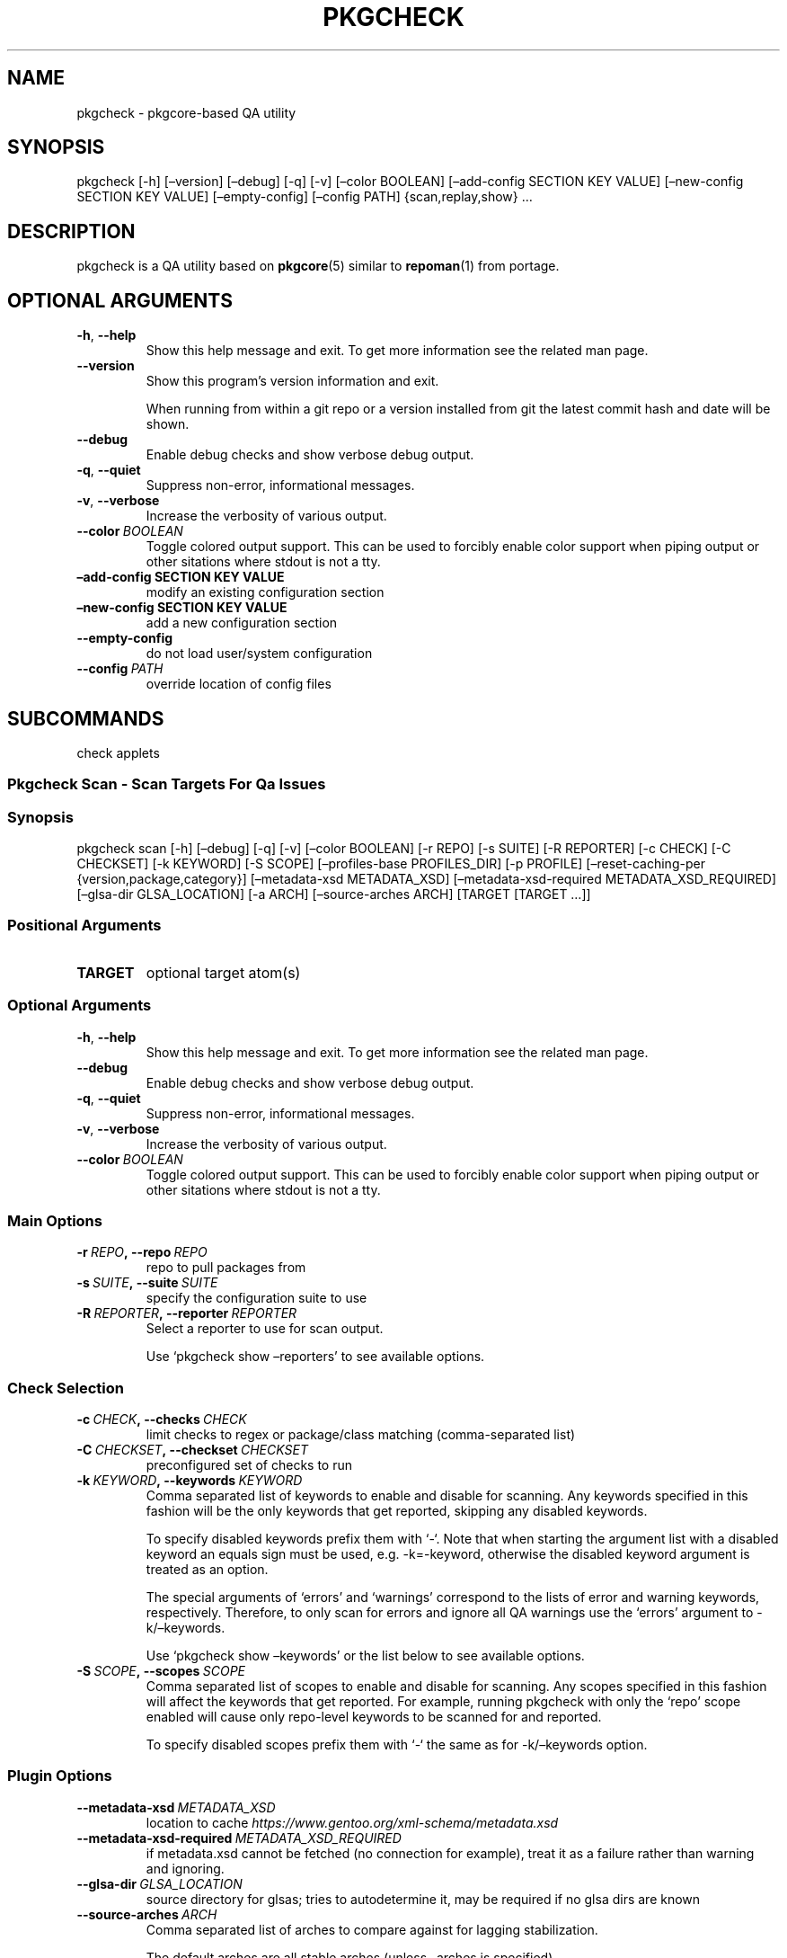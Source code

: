 .\" Man page generated from reStructuredText.
.
.TH "PKGCHECK" "1" "Sep 22, 2017" "0.5.4" "pkgcheck"
.SH NAME
pkgcheck \- pkgcore-based QA utility
.
.nr rst2man-indent-level 0
.
.de1 rstReportMargin
\\$1 \\n[an-margin]
level \\n[rst2man-indent-level]
level margin: \\n[rst2man-indent\\n[rst2man-indent-level]]
-
\\n[rst2man-indent0]
\\n[rst2man-indent1]
\\n[rst2man-indent2]
..
.de1 INDENT
.\" .rstReportMargin pre:
. RS \\$1
. nr rst2man-indent\\n[rst2man-indent-level] \\n[an-margin]
. nr rst2man-indent-level +1
.\" .rstReportMargin post:
..
.de UNINDENT
. RE
.\" indent \\n[an-margin]
.\" old: \\n[rst2man-indent\\n[rst2man-indent-level]]
.nr rst2man-indent-level -1
.\" new: \\n[rst2man-indent\\n[rst2man-indent-level]]
.in \\n[rst2man-indent\\n[rst2man-indent-level]]u
..
.SH SYNOPSIS
.sp
pkgcheck [\-h] [–version] [–debug] [\-q] [\-v] [–color BOOLEAN] [–add\-config SECTION KEY VALUE] [–new\-config SECTION KEY VALUE] [–empty\-config] [–config PATH] {scan,replay,show} …
.SH DESCRIPTION
.sp
pkgcheck is a QA utility based on \fBpkgcore\fP(5) similar to \fBrepoman\fP(1)
from portage.
.SH OPTIONAL ARGUMENTS
.INDENT 0.0
.TP
.B \-h\fP,\fB  \-\-help
Show this help message and exit. To get more
information see the related man page.
.TP
.B \-\-version
Show this program’s version information and exit.
.sp
When running from within a git repo or a version
installed from git the latest commit hash and date will
be shown.
.TP
.B \-\-debug
Enable debug checks and show verbose debug output.
.TP
.B \-q\fP,\fB  \-\-quiet
Suppress non\-error, informational messages.
.TP
.B \-v\fP,\fB  \-\-verbose
Increase the verbosity of various output.
.TP
.BI \-\-color \ BOOLEAN
Toggle colored output support. This can be used to forcibly
enable color support when piping output or other sitations
where stdout is not a tty.
.UNINDENT
.INDENT 0.0
.TP
.B –add\-config SECTION KEY VALUE
modify an existing configuration section
.TP
.B –new\-config SECTION KEY VALUE
add a new configuration section
.UNINDENT
.INDENT 0.0
.TP
.B \-\-empty\-config
do not load user/system configuration
.TP
.BI \-\-config \ PATH
override location of config files
.UNINDENT
.SH SUBCOMMANDS
.sp
check applets
.SS Pkgcheck Scan \- Scan Targets For Qa Issues
.SS Synopsis
.sp
pkgcheck scan [\-h] [–debug] [\-q] [\-v] [–color BOOLEAN] [\-r REPO] [\-s SUITE] [\-R REPORTER] [\-c CHECK] [\-C CHECKSET] [\-k KEYWORD] [\-S SCOPE] [–profiles\-base PROFILES_DIR] [\-p PROFILE] [–reset\-caching\-per {version,package,category}] [–metadata\-xsd METADATA_XSD] [–metadata\-xsd\-required METADATA_XSD_REQUIRED] [–glsa\-dir GLSA_LOCATION] [\-a ARCH] [–source\-arches ARCH] [TARGET [TARGET …]]
.SS Positional Arguments
.INDENT 0.0
.TP
.B TARGET
optional target atom(s)
.UNINDENT
.SS Optional Arguments
.INDENT 0.0
.TP
.B \-h\fP,\fB  \-\-help
Show this help message and exit. To get more
information see the related man page.
.TP
.B \-\-debug
Enable debug checks and show verbose debug output.
.TP
.B \-q\fP,\fB  \-\-quiet
Suppress non\-error, informational messages.
.TP
.B \-v\fP,\fB  \-\-verbose
Increase the verbosity of various output.
.TP
.BI \-\-color \ BOOLEAN
Toggle colored output support. This can be used to forcibly
enable color support when piping output or other sitations
where stdout is not a tty.
.UNINDENT
.SS Main Options
.INDENT 0.0
.TP
.BI \-r \ REPO\fP,\fB \ \-\-repo \ REPO
repo to pull packages from
.TP
.BI \-s \ SUITE\fP,\fB \ \-\-suite \ SUITE
specify the configuration suite to use
.TP
.BI \-R \ REPORTER\fP,\fB \ \-\-reporter \ REPORTER
Select a reporter to use for scan output.
.sp
Use ‘pkgcheck show –reporters’ to see available options.
.UNINDENT
.SS Check Selection
.INDENT 0.0
.TP
.BI \-c \ CHECK\fP,\fB \ \-\-checks \ CHECK
limit checks to regex or package/class matching (comma\-separated list)
.TP
.BI \-C \ CHECKSET\fP,\fB \ \-\-checkset \ CHECKSET
preconfigured set of checks to run
.TP
.BI \-k \ KEYWORD\fP,\fB \ \-\-keywords \ KEYWORD
Comma separated list of keywords to enable and disable for
scanning. Any keywords specified in this fashion will be the
only keywords that get reported, skipping any disabled keywords.
.sp
To specify disabled keywords prefix them with ‘\-‘. Note that when
starting the argument list with a disabled keyword an equals sign must
be used, e.g. \-k=\-keyword, otherwise the disabled keyword argument is
treated as an option.
.sp
The special arguments of ‘errors’ and ‘warnings’ correspond to the
lists of error and warning keywords, respectively. Therefore, to only
scan for errors and ignore all QA warnings use the ‘errors’ argument to
\-k/–keywords.
.sp
Use ‘pkgcheck show –keywords’ or the list below to see available options.
.TP
.BI \-S \ SCOPE\fP,\fB \ \-\-scopes \ SCOPE
Comma separated list of scopes to enable and disable for scanning. Any
scopes specified in this fashion will affect the keywords that get
reported. For example, running pkgcheck with only the ‘repo’ scope
enabled will cause only repo\-level keywords to be scanned for and
reported.
.sp
To specify disabled scopes prefix them with ‘\-‘ the same as for
\-k/–keywords option.
.UNINDENT
.SS Plugin Options
.INDENT 0.0
.TP
.BI \-\-metadata\-xsd \ METADATA_XSD
location to cache \fI\%https://www.gentoo.org/xml\-schema/metadata.xsd\fP
.TP
.BI \-\-metadata\-xsd\-required \ METADATA_XSD_REQUIRED
if metadata.xsd cannot be fetched (no connection for example), treat it as a failure rather than warning and ignoring.
.TP
.BI \-\-glsa\-dir \ GLSA_LOCATION
source directory for glsas; tries to autodetermine it, may be required if no glsa dirs are known
.TP
.BI \-\-source\-arches \ ARCH
Comma separated list of arches to compare against for
lagging stabilization.
.sp
The default arches are all stable arches (unless –arches is specified).
.UNINDENT
.SS Profiles
.INDENT 0.0
.TP
.BI \-\-profiles\-base \ PROFILES_DIR
The path to the base profiles directory. This will override the
default usage of profiles bundled in the target repository;
primarily for testing.
.TP
.BI \-p \ PROFILE\fP,\fB \ \-\-profiles \ PROFILE
Comma separated list of profiles to enable and disable for
scanning. Any profiles specified in this fashion will be the
only profiles that get scanned, skipping any disabled profiles.
In addition, if no profiles are explicitly enabled, all
profiles defined in the target repo’s profiles.desc file will be
scanned.
.sp
To specify disabled profiles prefix them with ‘\-‘. Note that
when starting the argument list with a disabled profile an
equals sign must be used, e.g. \-p=\-path/to/profile, otherwise
the disabled profile argument is treated as an option.
.sp
The special keywords of stable, dev, exp, and deprecated correspond to the
lists of stable, development, experimental, and deprecated profiles,
respectively. Therefore, to only scan all stable profiles
pass the ‘stable’ argument to –profiles.
.UNINDENT
.SS Query Caching
.INDENT 0.0
.TP
.B –reset\-caching\-per {version,package,category}
control how often the cache is cleared (version, package or category)
.UNINDENT
.SS Arches
.INDENT 0.0
.TP
.BI \-a \ ARCH\fP,\fB \ \-\-arches \ ARCH
Comma separated list of arches to enable and disable.
.sp
To specify disabled arches prefix them with ‘\-‘. Note that when
starting the argument list with a disabled arch an equals sign
must be used, e.g. \-a=\-arch, otherwise the disabled arch
argument is treated as an option.
.sp
By default all repo defined arches are used; however,
stable\-related checks (e.g. UnstableOnly) default to the set of
arches having stable profiles in the target repo.
.UNINDENT
.SS Pkgcheck Replay \- Replay Previous Results Streams From Pkgcheck, Feeding The Results Into A Reporter. Currently Only Supports Replaying Streams From Pickled\-based Reporters. Useful If You Need To Delay Acting On Results Until It Can Be Done In One Minimal Window (say Updating A Database), Or Want To Generate Several Different Reports Without Using A Config Defined Multiplex Reporter.
.SS Synopsis
.sp
pkgcheck replay [\-h] [–debug] [\-q] [\-v] [–color BOOLEAN] [–out OUT] pickle_file reporter
.SS Positional Arguments
.INDENT 0.0
.TP
.B pickle_file
pickled results file
.TP
.B reporter
python namespace path reporter to replay it into
.UNINDENT
.SS Optional Arguments
.INDENT 0.0
.TP
.B \-h\fP,\fB  \-\-help
Show this help message and exit. To get more
information see the related man page.
.TP
.B \-\-debug
Enable debug checks and show verbose debug output.
.TP
.B \-q\fP,\fB  \-\-quiet
Suppress non\-error, informational messages.
.TP
.B \-v\fP,\fB  \-\-verbose
Increase the verbosity of various output.
.TP
.BI \-\-color \ BOOLEAN
Toggle colored output support. This can be used to forcibly
enable color support when piping output or other sitations
where stdout is not a tty.
.TP
.BI \-\-out \ OUT
redirect reporters output to a file
.UNINDENT
.SS Pkgcheck Show \- Show Various Pkgcheck Info
.SS Synopsis
.sp
pkgcheck show [\-h] [–debug] [\-q] [\-v] [–color BOOLEAN] [–keywords] [–checks] [–reporters]
.SS Optional Arguments
.INDENT 0.0
.TP
.B \-h\fP,\fB  \-\-help
Show this help message and exit. To get more
information see the related man page.
.TP
.B \-\-debug
Enable debug checks and show verbose debug output.
.TP
.B \-q\fP,\fB  \-\-quiet
Suppress non\-error, informational messages.
.TP
.B \-v\fP,\fB  \-\-verbose
Increase the verbosity of various output.
.TP
.BI \-\-color \ BOOLEAN
Toggle colored output support. This can be used to forcibly
enable color support when piping output or other sitations
where stdout is not a tty.
.UNINDENT
.SS List Options
.INDENT 0.0
.TP
.B \-\-keywords
List all available keywords.
.sp
Use \-v/–verbose to show keywords sorted into the scope they run at
(repository, category, package, or version) along with their
descriptions.
.TP
.B \-\-checks
List all available checks.
.sp
Use \-v/–verbose to show descriptions and possible keyword results for
each check.
.TP
.B \-\-reporters
List all available reporters.
.sp
Use \-v/–verbose to show reporter descriptions.
.UNINDENT
.SH KEYWORDS
.sp
List of result keywords that can be produced by pkgcheck separated by scope.
.sp
Use \(gapkgcheck –list\-keywords\(ga to see the list. Note that running in verbose
mode (e.g. \(gapkgcheck –list\-keywords \-v\(ga) will colorize and sort the output
into scopes.
.SS Repository scope
.INDENT 0.0
.TP
.B ArchesWithoutProfiles
Arches without corresponding profile listings.
.TP
.B BadPackageUpdate
Badly formatted package update in profiles/updates files.
.TP
.B BadProfileEntry
Badly formatted entry in a profiles file.
.TP
.B MovedPackageUpdate
Entry for package already moved in profiles/updates files.
.TP
.B MultiMovePackageUpdate
Entry for package moved multiple times in profiles/updates files.
.TP
.B NonexistentProfilePath
Specified profile path doesn’t exist.
.TP
.B OldMultiMovePackageUpdate
Old entry for removed package moved multiple times in profiles/updates files.
.sp
This means that the reported pkg has been moved at least three times and finally removed from the tree. All the related lines should be removed from the update files.
.TP
.B OldPackageUpdate
Old entry for removed package in profiles/updates files.
.TP
.B UnknownCategories
Category directories that aren’t listed in a repo’s categories.
.sp
Or the categories of the repo’s masters as well.
.TP
.B UnknownLicenses
License(s) listed in license group(s) that don’t exist.
.TP
.B UnknownProfileArches
Unknown arches used in profiles.
.TP
.B UnknownProfilePackageUse
Profile files include entries with USE flags that aren’t used on any matching packages.
.TP
.B UnknownProfilePackages
Profile files include package entries that don’t exist in the repo.
.TP
.B UnknownProfileStatus
Unknown status used for profiles.
.TP
.B UnknownProfileUse
Profile files include USE flags that don’t exist.
.TP
.B UnusedEclasses
Unused eclasses detected.
.TP
.B UnusedGlobalFlags
Unused use.desc flag(s).
.TP
.B UnusedLicenses
Unused license(s) detected.
.TP
.B UnusedMirrors
Unused mirrors detected.
.TP
.B UnusedProfileDirs
Unused profile directories detected.
.UNINDENT
.SS Category scope
.INDENT 0.0
.TP
.B CatBadlyFormedXml
Badly formed category metadata.xml.
.TP
.B CatInvalidXml
Invalid category metadata.xml.
.TP
.B CatMetadataXmlEmptyElement
Empty element in category metadata.xml file.
.TP
.B CatMetadataXmlIndentation
Inconsistent indentation in category metadata.xml file.
.sp
Either all tabs or all spaces should be used, not a mixture of both.
.TP
.B CatMetadataXmlInvalidCatRef
Invalid category reference in category metadata.xml.
.TP
.B CatMetadataXmlInvalidPkgRef
Invalid package reference in category metadata.xml.
.TP
.B CatMissingMetadataXml
Category is missing metadata.xml.
.UNINDENT
.SS Package scope
.INDENT 0.0
.TP
.B DuplicateFiles
Two or more identical files in FILESDIR.
.TP
.B EmptyFile
File in FILESDIR is empty.
.TP
.B ExecutableFile
File has executable bit, but doesn’t need it.
.TP
.B Glep31Violation
File doesn’t abide by glep31 requirements.
.TP
.B InvalidPN
Ebuilds that have invalid package names.
.TP
.B InvalidUtf8
File isn’t utf8 compliant.
.TP
.B MismatchedPN
Ebuilds that have different names than their parent directory.
.TP
.B PkgBadlyFormedXml
Badly formed package metadata.xml.
.TP
.B PkgInvalidXml
Invalid package metadata.xml.
.TP
.B PkgMetadataXmlEmptyElement
Empty element in package metadata.xml file.
.TP
.B PkgMetadataXmlIndentation
Inconsistent indentation in package metadata.xml file.
.sp
Either all tabs or all spaces should be used, not a mixture of both.
.TP
.B PkgMetadataXmlInvalidCatRef
Invalid category reference in package metadata.xml.
.TP
.B PkgMetadataXmlInvalidPkgRef
Invalid package reference in package metadata.xml.
.TP
.B PkgMissingMetadataXml
Package is missing metadata.xml.
.TP
.B SizeViolation
File in $FILESDIR is too large (current limit is 20k).
.TP
.B UnknownManifest
Manifest entries not matching any SRC_URI targets.
.TP
.B UnnecessaryManifest
Manifest entries for non\-DIST targets on a repo with thin manifests enabled.
.TP
.B UnstableOnly
Package/keywords that are strictly unstable.
.TP
.B UnusedLocalFlags
Unused local USE flag(s).
.UNINDENT
.SS Version scope
.INDENT 0.0
.TP
.B AbsoluteSymlink
Ebuild uses dosym with absolute paths instead of relative.
.TP
.B BadFilename
URI uses unspecific or poor filename(s).
.sp
Archive filenames should be disambiguated using ‘\->’ to rename them.
.TP
.B BadInsIntoDir
Ebuild uses insinto where more compact commands exist.
.TP
.B BadProto
URI uses an unsupported protocol.
.sp
Valid protocols are currently: http, https, and ftp
.TP
.B BadRestricts
Package’s RESTRICT metadata has unknown/deprecated entries.
.TP
.B ConflictingChksums
Checksum conflict detected between two files.
.TP
.B CrappyDescription
Package’s description sucks in some fashion.
.TP
.B DeprecatedEAPI
Package’s EAPI is deprecated according to repo metadata.
.TP
.B DeprecatedEclass
Package uses an eclass that is deprecated/abandoned.
.TP
.B DoubleEmptyLine
Unneeded blank lines found.
.TP
.B DroppedKeywords
Arch keywords dropped during version bumping.
.TP
.B HttpsAvailable
Ebuild contains a \fI\%http://\fP link that should use \fI\%https://\fP instead.
.TP
.B LaggingStable
Arch that is behind another from a stabling standpoint.
.TP
.B MetadataError
Problem detected with a package’s metadata.
.TP
.B MissingChksum
A file in the chksum data lacks required checksums.
.TP
.B MissingLicense
Used license(s) have no matching license file(s).
.TP
.B MissingManifest
SRC_URI targets missing from Manifest file.
.TP
.B MissingSlotDep
Missing slot value in dependencies.
.TP
.B MissingUri
RESTRICT=fetch isn’t set, yet no full URI exists.
.TP
.B NoFinalNewline
Ebuild’s last line does not have a final newline.
.TP
.B NonExistentDeps
No matches exist for a depset element.
.TP
.B NonsolvableDeps
No potential solution for a depset attribute.
.TP
.B PortageInternals
Ebuild uses a function or variable internal to portage.
.TP
.B RedundantVersion
Redundant version(s) of a package in a specific slot.
.TP
.B RequiredUseDefaults
Default USE flag settings don’t satisfy REQUIRED_USE.
.TP
.B StaleUnstable
Packages with unstable keywords over a month old.
.TP
.B StupidKeywords
Packages using \fB\-*\fP; use package.mask instead.
.TP
.B TrailingEmptyLine
Unneeded trailing blank lines found.
.TP
.B UnstatedIUSE
pkg is reliant on conditionals that aren’t in IUSE
.TP
.B UnusedInMastersEclasses
Eclasses detected that are unused in the master repo(s).
.sp
In other words, they’re likely to be removed so should be copied to the overlay.
.TP
.B UnusedInMastersGlobalFlags
Global USE flags detected that are unused in the master repo(s).
.sp
In other words, they’re likely to be removed so should be copied to the overlay.
.TP
.B UnusedInMastersLicenses
Licenses detected that are unused in the master repo(s).
.sp
In other words, they’re likely to be removed so should be copied to the overlay.
.TP
.B UnusedInMastersMirrors
Mirrors detected that are unused in the master repo(s).
.sp
In other words, they’re likely to be removed so should be copied to the overlay.
.TP
.B VisibleVcsPkg
Package is VCS\-based, but visible.
.TP
.B VulnerablePackage
Packages marked as vulnerable by GLSAs.
.TP
.B WhitespaceFound
Leading or trailing whitespace found.
.TP
.B WrongIndentFound
Incorrect indentation whitespace found.
.UNINDENT
.SH CHECKS
.SS Repository scope
.INDENT 0.0
.TP
.B LicenseGroupsCheck
Scan license groups for unknown licenses.
.sp
(known results: UnknownLicenses)
.TP
.B PackageUpdatesCheck
Scan profiles/updates/* for outdated entries and other issues.
.sp
(known results: BadPackageUpdate, MovedPackageUpdate, MultiMovePackageUpdate, OldMultiMovePackageUpdate, OldPackageUpdate)
.TP
.B ProfilesCheck
Scan repo profiles for unknown flags/packages.
.sp
(known results: BadProfileEntry, UnknownProfilePackageUse, UnknownProfilePackages, UnknownProfileUse)
.TP
.B RepoProfilesReport
Scan repo for various profiles directory issues.
.sp
Including unknown arches in profiles, arches without profiles, and unknown categories.
.sp
(known results: ArchesWithoutProfiles, NonexistentProfilePath, UnknownCategories, UnknownProfileArches, UnknownProfileStatus, UnusedProfileDirs)
.TP
.B UnusedEclassesCheck
Check for unused eclasses.
.sp
(known results: UnusedEclasses, UnusedInMastersEclasses)
.TP
.B UnusedGlobalFlagsCheck
Check for unused use.desc entries.
.sp
(known results: UnusedGlobalFlags, UnusedInMastersGlobalFlags)
.TP
.B UnusedLicensesCheck
Check for unused license files.
.sp
(known results: UnusedInMastersLicenses, UnusedLicenses)
.TP
.B UnusedMirrorsCheck
Check for unused mirrors.
.sp
(known results: UnusedInMastersMirrors, UnusedMirrors)
.UNINDENT
.SS Category scope
.INDENT 0.0
.TP
.B CategoryMetadataXmlCheck
Category level metadata.xml scans.
.sp
(known results: CatBadlyFormedXml, CatInvalidXml, CatMetadataXmlEmptyElement, CatMetadataXmlIndentation, CatMetadataXmlInvalidCatRef, CatMetadataXmlInvalidPkgRef, CatMissingMetadataXml)
.UNINDENT
.SS Package scope
.INDENT 0.0
.TP
.B PackageMetadataXmlCheck
Package level metadata.xml scans.
.sp
(known results: PkgBadlyFormedXml, PkgInvalidXml, PkgMetadataXmlEmptyElement, PkgMetadataXmlIndentation, PkgMetadataXmlInvalidCatRef, PkgMetadataXmlInvalidPkgRef, PkgMissingMetadataXml)
.UNINDENT
.SS Version scope
.INDENT 0.0
.TP
.B AbsoluteSymlinkCheck
Scan ebuild for dosym absolute path usage instead of relative.
.sp
(known results: AbsoluteSymlink)
.TP
.B BadInsIntoCheck
Scan ebuild for bad insinto usage.
.sp
(known results: BadInsIntoDir)
.TP
.B DependencyReport
Check DEPEND, RDEPEND, and PDEPEND.
.sp
(known results: MetadataError, UnstatedIUSE)
.TP
.B DeprecatedEAPIReport
Scan for deprecated EAPIs.
.sp
(known results: DeprecatedEAPI)
.TP
.B DeprecatedEclassReport
Scan for deprecated eclass usage.
.sp
deprecated eclasses: 64\-bit, autotools\-multilib, autotools\-utils, base, bash\-completion, boost\-utils, clutter, confutils, darcs, db4\-fix, debian, distutils, embassy\-2.10, embassy\-2.9, fdo\-mime, games, gcc, gems, git, git\-2, gnustep\-old, gpe, gst\-plugins\-bad, gst\-plugins\-base, gst\-plugins\-good, gst\-plugins\-ugly, gst\-plugins10, gtk\-engines, gtk\-engines2, inherit, jakarta\-commons, java\-pkg, java\-utils, kde\-base, kde\-i18n, kde\-source, kde4\-meta\-pkg, kmod, koffice\-i18n, mono, motif, mozconfig, mozconfig\-2, mozcoreconf, mozilla, myth, pcmcia, perl\-post, php, php\-2, php\-ext, php\-ext\-base, php\-ext\-pecl, php\-ext\-pecl\-r1, php\-ext\-source, php\-ext\-source\-r1, php\-lib, php\-pear, php\-sapi, php5\-sapi, php5\-sapi\-r1, php5\-sapi\-r2, php5\-sapi\-r3, python, python\-distutils\-ng, qt3, qt4, ruby, ruby\-gnome2, tla, vim, webapp\-apache, x\-modular, xfconf, xfree
.sp
(known results: DeprecatedEclass)
.TP
.B DescriptionReport
DESCRIPTION checks.
.sp
Check on length (<=250), too short (<5), or generic (lifted from eclass or just using the package’s name.
.sp
(known results: CrappyDescription)
.TP
.B DroppedKeywordsReport
Scan packages for keyword dropping across versions.
.sp
(known results: DroppedKeywords)
.TP
.B HttpsAvailableCheck
Scan ebuild for \fI\%http://\fP links that should use \fI\%https://\fP\&.
.sp
(known results: HttpsAvailable)
.TP
.B IUSEMetadataReport
IUSE validity checks.
.sp
(known results: MetadataError, UnstatedIUSE)
.TP
.B ImlateReport
Scan for ebuilds that are lagging in stabilization.
.sp
(known results: LaggingStable)
.TP
.B KeywordsReport
Check package keywords for sanity; empty keywords, and \-* are flagged.
.sp
(known results: MetadataError, StupidKeywords)
.TP
.B LicenseMetadataReport
LICENSE validity checks.
.sp
(known results: MetadataError, MissingLicense, UnstatedIUSE)
.TP
.B ManifestReport
Manifest related checks.
.sp
Verify that the Manifest file exists, doesn’t have missing or extraneous entries, and that the required hashes are in use.
.sp
(known results: ConflictingChksums, MissingChksum, MissingManifest, UnknownManifest, UnnecessaryManifest)
.TP
.B MissingSlotDepReport
Check for missing slot dependencies.
.sp
(known results: MissingSlotDep, UnstatedIUSE)
.TP
.B PkgDirReport
Actual ebuild directory scans; file size, glep31 rule enforcement.
.sp
(known results: DuplicateFiles, EmptyFile, ExecutableFile, Glep31Violation, InvalidPN, InvalidUtf8, MismatchedPN, SizeViolation)
.TP
.B PortageInternalsCheck
Scan ebuild for portage internals usage.
.sp
(known results: PortageInternals)
.TP
.B RedundantVersionReport
Scan for overshadowed package versions.
.sp
Scan for versions that are likely shadowed by later versions from a keywords standpoint (ignoring \-9999 versioned packages)  Example: pkga\-1 is keyworded amd64, pkga\-2 is amd64. pkga\-1 can potentially be removed.
.sp
(known results: RedundantVersion)
.TP
.B RequiredUSEMetadataReport
REQUIRED_USE validity checks.
.sp
(known results: MetadataError, RequiredUseDefaults, UnstatedIUSE)
.TP
.B RestrictsReport
check over RESTRICT, looking for unknown restricts
.sp
valid restricts: binchecks, bindist, fetch, installsources, mirror, primaryuri, splitdebug, strip, test, userpriv
.sp
(known results: BadRestricts, UnstatedIUSE)
.TP
.B SrcUriReport
SRC_URI related checks.
.sp
Verify that URIs are valid, fetchable, using a supported protocol, and don’t use unspecific filenames.
.sp
(known results: BadFilename, BadProto, MetadataError, MissingUri, UnstatedIUSE)
.TP
.B StaleUnstableReport
Ebuilds that have sat unstable for over a month.
.sp
(known results: StaleUnstable)
.TP
.B TreeVulnerabilitiesReport
Scan for vulnerable ebuilds in the tree.
.sp
Requires a GLSA directory for vulnerability info.
.sp
(known results: VulnerablePackage)
.TP
.B UnstableOnlyReport
Scan for packages that have just unstable keywords.
.sp
(known results: UnstableOnly)
.TP
.B UnusedLocalFlagsReport
Check for unused local USE flags in metadata.xml.
.sp
(known results: UnstatedIUSE, UnusedLocalFlags)
.TP
.B VisibilityReport
Visibility dependency scans.
.sp
Check that at least one solution is possible for a pkg, checking all profiles (defined by arch.list) visibility modifiers per stable/unstable keyword.
.sp
(known results: NonExistentDeps, NonsolvableDeps, VisibleVcsPkg)
.TP
.B WhitespaceCheck
Scan ebuild for useless whitespace.
.sp
(known results: DoubleEmptyLine, NoFinalNewline, TrailingEmptyLine, WhitespaceFound, WrongIndentFound)
.UNINDENT
.SH REPORTERS
.INDENT 0.0
.TP
.B BinaryPickleStream
Dump a binary pickle stream (highest protocol).
.sp
For details of the stream, see PickleStream.
.TP
.B FancyReporter
grouped colored output
.sp
Example:
.INDENT 7.0
.INDENT 3.5
.sp
.nf
.ft C
sys\-apps/portage
  WrongIndentFound: sys\-apps/portage\-2.1\-r2.ebuild has whitespace in indentation on line 169
  NonsolvableDeps: sys\-apps/portage\-2.1\-r2: rdepends  ppc\-macos: unsolvable default\-darwin/macos/10.4, solutions: [ >=app\-misc/pax\-utils\-0.1.13 ]
  StaleUnstableKeyword: sys\-apps/portage\-2.1\-r2: no change in 75 days, keywords [ ~x86\-fbsd ]
.ft P
.fi
.UNINDENT
.UNINDENT
.TP
.B JsonReporter
Dump a json feed of reports.
.sp
Note that the format is newline\-delimited JSON with each line being related
to a separate report. To merge the objects together something like jq can
be leveraged similar to the following:
.INDENT 7.0
.INDENT 3.5
jq \-c \-s ‘reduce.[]as$x({};.*$x)’ orig.json > new.json
.UNINDENT
.UNINDENT
.TP
.B NullReporter
reporter used for timing tests; no output
.TP
.B PickleStream
Generate a stream of pickled objects.
.sp
For each specific target for checks, a header is pickled
detailing the checks used, possible results, and search
criteria.
.TP
.B StrReporter
Simple string reporter, pkgcheck\-0.1 behaviour.
.sp
Example:
.INDENT 7.0
.INDENT 3.5
.sp
.nf
.ft C
sys\-apps/portage\-2.1\-r2: sys\-apps/portage\-2.1\-r2.ebuild has whitespace in indentation on line 169
sys\-apps/portage\-2.1\-r2: rdepends  ppc\-macos: unsolvable default\-darwin/macos/10.4, solutions: [ >=app\-misc/pax\-utils\-0.1.13 ]
sys\-apps/portage\-2.1\-r2: no change in 75 days, keywords [ ~x86\-fbsd ]
.ft P
.fi
.UNINDENT
.UNINDENT
.TP
.B XmlReporter
dump an xml feed of reports
.UNINDENT
.SH REPORTING BUGS
.sp
Please submit an issue via github:
.sp
\fI\%https://github.com/pkgcore/pkgcheck/issues\fP
.sp
You can also stop by #pkgcore on freenode.
.SH SEE ALSO
.sp
\fBpkgcore\fP(5), \fBrepoman\fP(1)
.SH COPYRIGHT
2006-2017, pkgcheck contributors
.\" Generated by docutils manpage writer.
.
